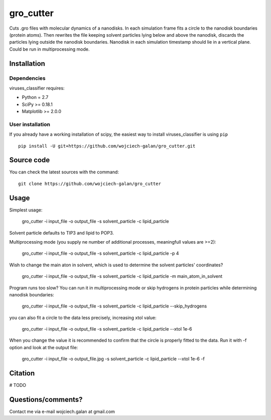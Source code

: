 .. -*- mode: rst -*-
gro_cutter
====
Cuts .gro files with molecular dynamics of a nanodisks. In each simulation frame fits a circle to the nanodisk
boundaries (protein atoms). Then rewrites the file keeping solvent particles lying below and above the nanodisk,
discards the particles lying outside the nanodisk boundaries. Nanodisk in each simulation timestamp should lie in a
vertical plane. Could be run in multiprocessing mode.

Installation
------------

Dependencies
~~~~~~~~~~~~

viruses_classifier requires:

- Python = 2.7
- SciPy >= 0.18.1
- Matplotlib >= 2.0.0


User installation
~~~~~~~~~~~~~~~~~

If you already have a working installation of scipy, the easiest way to install viruses_classifier is using ``pip`` ::

    pip install -U git+https://github.com/wojciech-galan/gro_cutter.git


Source code
-----------

You can check the latest sources with the command::

    git clone https://github.com/wojciech-galan/gro_cutter


Usage
-----

Simplest usage:

    gro_cutter -i input_file -o output_file -s solvent_particle -c lipid_particle

Solvent particle defaults to TIP3 and lipid to POP3.

Multiprocessing mode (you supply ne number of additional processes, meaningfull values are >=2):

    gro_cutter -i input_file -o output_file -s solvent_particle -c lipid_particle -p 4

Wish to change the main aton in solvent, which is used to determine the solvent particles' coordinates?

    gro_cutter -i input_file -o output_file -s solvent_particle -c lipid_particle -m main_atom_in_solvent

Program runs too slow? You can run it in multiprocessing mode or skip hydrogens in protein particles while determining
nanodisk boundaries:

    gro_cutter -i input_file -o output_file -s solvent_particle -c lipid_particle --skip_hydrogens

you can also fit a circle to the data less precisely, increasing xtol value:

    gro_cutter -i input_file -o output_file -s solvent_particle -c lipid_particle --xtol 1e-6

When you change the value it is recommended to confirm that the circle is properly fitted to the data. Run it with -f
option and look at the output file:

    gro_cutter -i input_file -o output_file.jpg -s solvent_particle -c lipid_particle --xtol 1e-6 -f


Citation
--------

# TODO

Questions/comments?
-------------------

Contact me via e-mail  wojciech.galan at gmail.com
